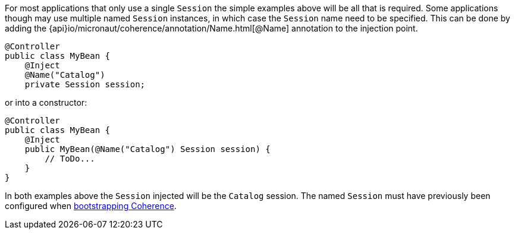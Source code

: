 For most applications that only use a single `Session` the simple examples above will be all that is required.
Some applications though may use multiple named `Session` instances, in which case the `Session` name need to
be specified.
This can be done by adding the {api}io/micronaut/coherence/annotation/Name.html[@Name] annotation to the injection point.

[source,java]
----
@Controller
public class MyBean {
    @Inject
    @Name("Catalog")
    private Session session;
----

or into a constructor:
[source,java]
----
@Controller
public class MyBean {
    @Inject
    public MyBean(@Name("Catalog") Session session) {
        // ToDo...
    }
}
----

In both examples above the `Session` injected will be the `Catalog` session.
The named `Session` must have previously been configured when <<bootstrap,bootstrapping Coherence>>.
